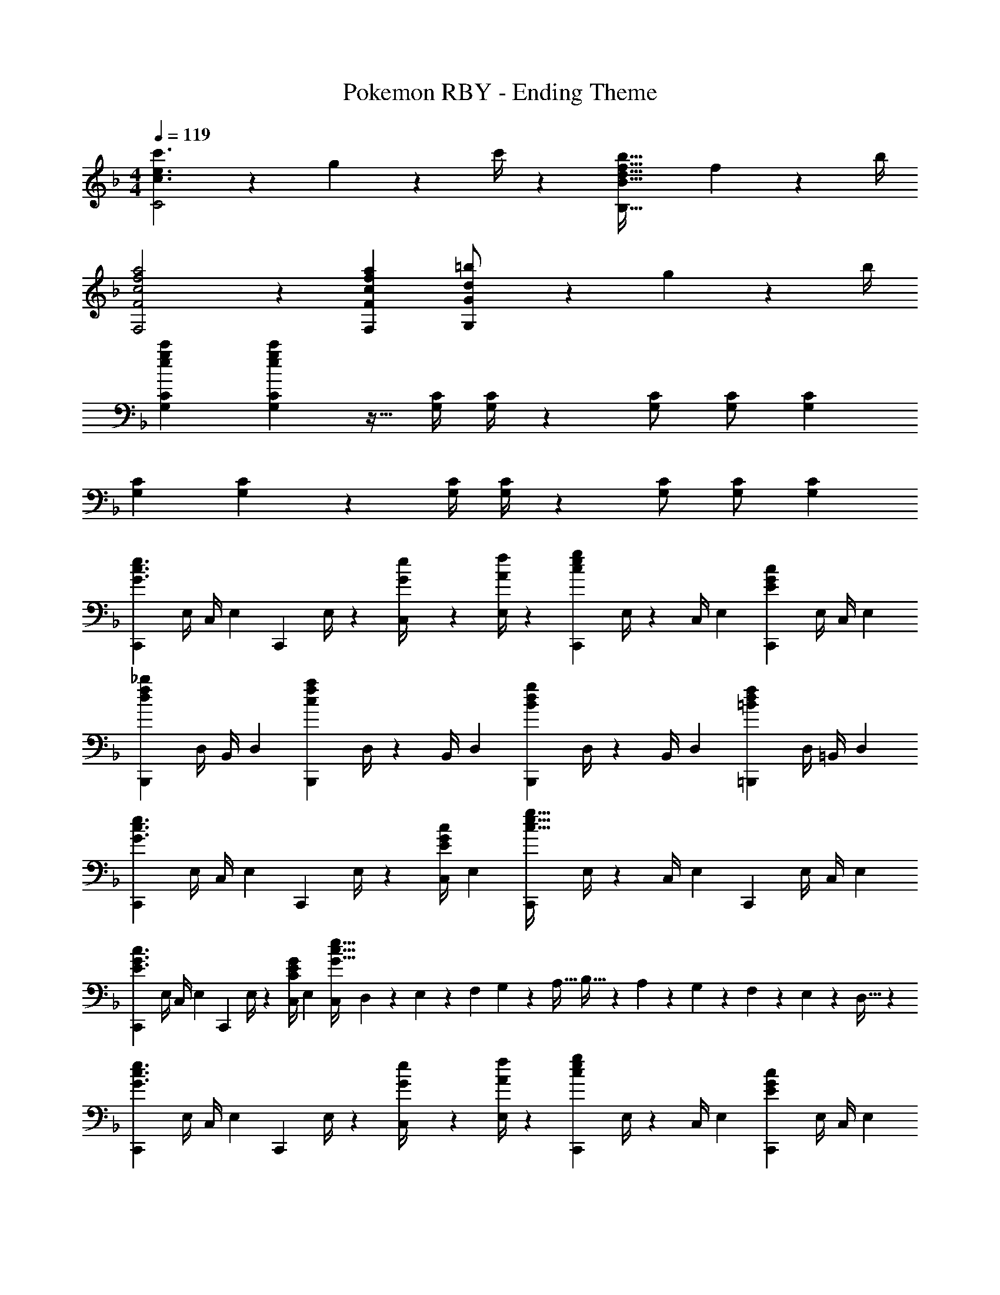 X: 1
T: Pokemon RBY - Ending Theme
Z: ABC Generated by Starbound Composer
L: 1/4
M: 4/4
Q: 1/4=119
K: F
[c3/2e3/2c'3/2C2] z/28 g2/9 z5/252 c'/4 z/126 [z41/28d47/32f47/32b47/32B,63/32B63/32] f2/9 z/36 b/4 
[c2f2a2F,2F2] z/28 [z27/28cfaF,F] [d13/28=b/2G,G] z/28 g2/9 z/36 b/4 
[z17/32e15/28g15/28c'15/28G,15/28C15/28] [e15/28g15/28c'15/28G,C] z15/32 [z61/252G,/4C/4] [G,/4C/4] z/126 [G,/2C/2] [z13/28G,/2C/2] [G,C] 
[z17/32G,15/28C15/28] [G,C] z/224 [z61/252G,/4C/4] [G,/4C/4] z/126 [G,/2C/2] [z13/28G,/2C/2] [G,C] 
[z7/24C,,3/10G3/2c3/2e3/2] [z23/96E,/4] [z71/288C,/4] [z65/252E,5/18] [z55/224C,,5/18] E,/4 z/224 [G2/9e/4C,/4] z5/252 [A/4f/4E,5/18] z/126 [z61/252C,,5/18ceg] E,/4 z/126 [z3/14C,/4] [z/4E,5/18] [z/4C,,5/18EGc] E,/4 C,/4 [z/4E,5/18] 
[z7/24B,,,3/10d29/28f29/28_b29/28] [z23/96D,/4] [z71/288B,,/4] [z65/252D,5/18] [z55/224B,,,5/18cfa] D,/4 z/224 [z61/252B,,/4] [z65/252D,5/18] [z61/252B,,,5/18Bdg] D,/4 z/126 [z3/14B,,/4] [z/4D,5/18] [z/4=B,,,5/18=Bdf] D,/4 =B,,/4 [z/4D,5/18] 
[z7/24C,,3/10G3/2c3/2e3/2] [z23/96E,/4] [z71/288C,/4] [z65/252E,5/18] [z55/224C,,5/18] E,/4 z/224 [z61/252C,/4E13/28G13/28c/2] [z65/252E,5/18] [z61/252C,,5/18c63/32e63/32g63/32] E,/4 z/126 [z3/14C,/4] [z/4E,5/18] [z/4C,,5/18] E,/4 C,/4 [z/4E,5/18] 
[z7/24C,,3/10E3/2G3/2c3/2] [z23/96E,/4] [z71/288C,/4] [z65/252E,5/18] [z55/224C,,5/18] E,/4 z/224 [z61/252C,/4C13/28E13/28G/2] [z65/252E,5/18] [z23/140C,/6G63/32c63/32e63/32] D,3/20 z/140 E,3/20 z/35 [z/7F,3/20] G,3/20 z3/140 [z3/20A,5/32] B,5/32 z5/224 A,3/20 z7/461 G,3/20 z/160 F,3/20 z/60 E,3/20 z/60 D,5/32 z/96 
[z7/24C,,3/10G3/2c3/2e3/2] [z23/96E,/4] [z71/288C,/4] [z65/252E,5/18] [z55/224C,,5/18] E,/4 z/224 [G2/9e/4C,/4] z5/252 [A/4f/4E,5/18] z/126 [z61/252C,,5/18ceg] E,/4 z/126 [z3/14C,/4] [z/4E,5/18] [z/4C,,5/18EGc] E,/4 C,/4 [z/4E,5/18] 
[z7/24_B,,,3/10f11/32d3/8b3/8] [z/12D,/4] [z5/32d9/28] [z27/160_B,,/4] [z7/90d5/16f/3b/3] [z65/252D,5/18] [z55/224B,,,5/18f5/16c/3a/3] [z17/224D,/4] [z5/28c9/28] [z/7B,,/4] [z25/252c5/16f5/16a/3] [z65/252D,5/18] [z61/252B,,,5/18_B9/28d9/28g/3] [z5/63D,/4] [z5/28c3/10] [z/7B,,/4] [z/14B9/28d/3g/3] [z/4D,5/18] [z/4=B,,,5/18d9/28=B/3f/3] [z3/32D,/4] [z5/32B9/28] [z/6=B,,/4] [z/12B5/16d5/16f/3] [z/4D,5/18] 
[z7/24C,,3/10G3/2c3/2e3/2] [z23/96E,/4] [z71/288C,/4] [z65/252E,5/18] [z55/224C,,5/18] E,/4 z/224 [z61/252C,/4E13/28G13/28c/2] [z65/252E,5/18] [z61/252C,,5/18c63/32e63/32g63/32] E,/4 z/126 [z3/14C,/4] [z/4E,5/18] [z/4C,,5/18] E,/4 C,/4 [z/4E,5/18] 
[z7/24C,,3/10E3/2G3/2c3/2] [z23/96E,/4] [z71/288C,/4] [z65/252E,5/18] [z55/224C,,5/18] E,/4 z/224 [z61/252C,/4C13/28E13/28G/2] [z65/252E,5/18] [z61/252C,,5/18G63/32c63/32e63/32] E,/4 z/126 [z3/14C,/4] [z/4E,5/18] [z/4C,,5/18] E,/4 C,/4 [z/4E,5/18] 
[z7/24_B,,,3/10_B3/2d3/2f3/2] [z23/96D,/4] [z71/288_B,,/4] [z65/252D,5/18] [z55/224B,,,5/18] D,/4 z/224 [z61/252B,,/4F13/28B13/28d/2] [z65/252D,5/18] [z61/252B,,,5/18d63/32f63/32b63/32] D,/4 z/126 [z3/14B,,/4] [z/4D,5/18] [z/4B,,,5/18] D,/4 B,,/4 [z/4D,5/18] 
[z7/24B,,,3/10F3/2B3/2d3/2] [z23/96D,/4] [z71/288B,,/4] [z65/252D,5/18] [z55/224B,,,5/18] D,/4 z/224 [z61/252B,,/4D13/28F13/28B/2] [z65/252D,5/18] [z61/252B,,,5/18B63/32d63/32f63/32] D,/4 z/126 [z3/14B,,/4] [z/4D,5/18] [z/4=B,,,5/18] D,/4 =B,,/4 [z/4D,5/18] 
[z7/24C,,3/10G3c3e3] [z23/96E,/4] [z71/288C,/4] [z65/252E,5/18] [z55/224C,,5/18] E,/4 z/224 [z61/252C,/4] [z65/252E,5/18] [z61/252C,,5/18] E,/4 z/126 [z3/14C,/4] [z/4E,5/18] [z/4C,,5/18Bdf] E,/4 C,/4 [z/4E,5/18] 
[z7/24C,,3/10c4e4g4] [z23/96G,,/4] [z71/288E,,/4] [z65/252C,5/18] [z55/224G,,5/18] E,/4 z/224 [z61/252C,/4] [z65/252G,5/18] [z61/252E,5/18] C/4 z/126 [z3/14G,/4] [z/4E,5/18] [z/4C,5/18] G,,/4 E,,/4 [z/4C,,5/18] 
[z7/24_B,,,3/10B3/2d3/2f3/2] [z23/96D,/4] [z71/288_B,,/4] [z65/252D,5/18] [z55/224B,,,5/18] D,/4 z/224 [z61/252B,,/4F13/28B13/28d/2] [z65/252D,5/18] [z61/252B,,,5/18d63/32f63/32b63/32] D,/4 z/126 [z3/14B,,/4] [z/4D,5/18] [z/4B,,,5/18] D,/4 B,,/4 [z/4D,5/18] 
[z7/24B,,,3/10F3/2B3/2d3/2] [z23/96D,/4] [z71/288B,,/4] [z65/252D,5/18] [z55/224B,,,5/18] D,/4 z/224 [z61/252B,,/4D13/28F13/28B/2] [z65/252D,5/18] [z61/252B,,,5/18B63/32d63/32f63/32] D,/4 z/126 [z3/14B,,/4] [z/4D,5/18] [z/4=B,,,5/18] D,/4 =B,,/4 [z/4D,5/18] 
[z7/24C,,3/10c3e3g3] [z23/96E,/4] [z71/288C,/4] [z65/252E,5/18] [z55/224C,,5/18] E,/4 z/224 [z61/252C,/4] [z65/252E,5/18] [z61/252C,,5/18] E,/4 z/126 [z3/14C,/4] [z/4E,5/18] [z/4C,,5/18c/2e/2g/2] E,/4 [c2/9e2/9g/4C,/4] z/36 [d/4g/4=b/4E,5/18] 
[z7/24C,,3/10e4g4c'4] [z23/96E,/4] [z71/288C,/4] [z65/252E,5/18] [z55/224C,,5/18] E,/4 z/224 [z61/252C,/4] [z65/252E,5/18] [z61/252C,,5/18] E,/4 z/126 [z3/14C,/4] [z/4E,5/18] [z/4C,,5/18] E,/4 C,/4 [z/4E,5/18] 
[z17/32_B,,5/9B29/28_b29/28] [z113/224D,15/28] [z/2B,,15/28ca] [z/2D,15/28] [z/2B,,15/28dg] [z13/28D,15/28] [z/2B,,15/28df] [z/2D,15/28] 
[z17/32G,,5/9d2e4] [z113/224C,15/28] [z/2G,,15/28] [z/2C,15/28] [z/2G,,15/28c63/32] [z13/28C,15/28] [z/2G,,15/28] [z/2C,15/28] 
[z17/32G,,5/9B2c4] [z113/224C,15/28] [z/2G,,15/28] [z/2C,15/28] [z/2G,,15/28A63/32] [z13/28C,15/28] [z/2G,,15/28] [z/2C,15/28] 
[z17/32G,,5/9G4] [z113/224C,15/28] [z/2G,,15/28] [z/2C,15/28] [z/2G,,15/28] [z13/28C,15/28] [z/2G,,15/28] [z/2C,15/28] 
[z17/32G,,5/9F2] [z113/224C,15/28] [z/2G,,15/28] [z/2C,15/28] [z/2G,,15/28B47/32] [z13/28C,15/28] [z/2G,,15/28] [A2/9C,15/28] z/36 ^G/4 
[z17/32G,,5/9=G2] [z113/224C,15/28] [z/2G,,15/28] [z/2C,15/28] [z/2G,,15/28G47/32B47/32] [z13/28C,15/28] [z/2G,,15/28] [^F2/9A/4C,15/28] z/36 [=F/4^G/4] 
[z17/32G,,5/9=G4] [z113/224C,15/28] [z/2G,,15/28] [z/2C,15/28] [z/2G,,15/28] [z13/28C,15/28] [z/2G,,15/28] [z/2C,15/28] 
[z17/32F,,5/9F4] [z113/224B,,15/28] [z/2F,,15/28] [z/2B,,15/28] [z/2F,,15/28] [z13/28B,,15/28] [z/2F,,15/28] [z/2B,,15/28] 
[z17/32F,,5/9D2] [z113/224B,,15/28] [z/2F,,15/28] [z/2B,,15/28] [z/2F,,15/28A47/32] [z13/28B,,15/28] [z/2F,,15/28] [F2/9B,,15/28] z/36 A/4 
[z17/32G,,5/9G2] [z113/224C,15/28] [z/2G,,15/28] [z/2C,15/28] [z/2G,,15/28G47/32d47/32] [z13/28C,15/28] [z/2G,,15/28] [D2/9B/4C,15/28] z/36 [G/4d/4] 
[z17/32G,,5/9G4e4] [z113/224C,15/28] [z/2G,,15/28] [z/2C,15/28] [z/2G,,15/28] [z13/28C,15/28] [z/2G,,15/28] [z/2C,15/28] 
[z17/32F,,5/9d4f4] [z113/224B,,15/28] [z/2F,,15/28] [z/2B,,15/28] [z/2F,,15/28] [z13/28B,,15/28] [z/2F,,15/28] [z/2B,,15/28] 
[z17/32F,,5/9d2B2] [z113/224B,,15/28] [z/2F,,15/28] [z/2B,,15/28] [z/2F,,15/28Af47/32] [z13/28B,,15/28] [z/2F,,15/28=B] [d2/9B,,15/28] z/36 f/4 
[z17/32G,,5/9G3e3] [z113/224C,15/28] [z/2G,,15/28] [z/2C,15/28] [z/2G,,15/28] [z13/28C,15/28] [z/2G,,15/28Gd] [z/2C,15/28] 
[z17/32G,,5/9E4c4] [z113/224C,15/28] [z/2G,,15/28] [z/2C,15/28] [z/2G,,15/28] [z13/28C,15/28] [z/2G,,15/28] [z/2C,15/28] 
[z17/32F,,5/9C3A3] [z113/224C,15/28] [z/2F,,15/28] [z/2C,15/28] [z/2F,,15/28] [z13/28C,15/28] [z/2F,,15/28DB] [z/2C,15/28] 
[z17/32F,,5/9F2c2] [z113/224C,15/28] [z/2F,,15/28] [z/2C,15/28] [z/2F,,15/28F63/32A63/32] [z13/28C,15/28] [z/2F,,15/28] [z/2C,15/28] 
[z17/32G,,5/9G2B3] [z113/224=B,,15/28] [z/2G,,15/28] [z/2B,,15/28] [z/2G,,15/28F63/32] [z13/28B,,15/28] [z/2G,,15/28c] [z/2B,,15/28] 
[z17/32G,,5/9G2d2] [z113/224B,,15/28] [z/2G,,15/28] [z/2B,,15/28] [z/2G,,15/28G63/32B63/32] [z13/28B,,15/28] [z/2G,,15/28] [z/2B,,15/28] 
[z17/32^G,,5/9_E3c3] [z113/224C,15/28] [z/2G,,15/28] [z/2C,15/28] [z/2G,,15/28] [z13/28C,15/28] [z/2G,,15/28Fd] [z/2C,15/28] 
[z17/32G,,5/9^G2_e2] [z113/224C,15/28] [z/2G,,15/28] [z/2C,15/28] [z/2G,,15/28E63/32c63/32] [z13/28C,15/28] [z/2G,,15/28] [z/2C,15/28] 
[z17/32_B,,5/9F3d3] [z113/224D,15/28] [z/2B,,15/28] [z/2D,15/28] [z/2B,,15/28] [z13/28D,15/28] [z/2B,,15/28=Ge] [z/2D,15/28] 
[z17/32B,,5/9_B2f2] [z113/224D,15/28] [z/2B,,15/28] [z/2D,15/28] [z/2B,,15/28F63/32d63/32] [z13/28D,15/28] [z/2B,,15/28] [z/2D,15/28] 
[z29/28C,17/16=E3=e8] [zE,29/28] [z27/28C,29/28] [FE,29/28] 
[z29/28C,17/16G2] [zE,29/28] [z27/28C,29/28B47/32] [z/2E,29/28] A2/9 z/36 ^G/4 
[z29/28C,17/16=G3c8] [zE,29/28] [z27/28C,29/28] [FE,29/28] 
[z29/28C,17/16E4] [zE,29/28] [z27/28C,29/28] [zE,29/28] 
[z17/32B,,5/9D3/2B3/2] [z113/224F,15/28] [z/2B,,15/28] [F13/28d/2F,15/28] z/28 [z/2B,,15/28B63/32f63/32] [z13/28F,15/28] [z/2B,,15/28] [z/2F,15/28] 
[z17/32B,,5/9F3/2d3/2] [z113/224F,15/28] [z/2B,,15/28] [B13/28f/2F,15/28] z/28 [z/2B,,15/28d47/32b47/32] [z13/28F,15/28] [z/2B,,15/28] [d2/9a/4F,15/28] z/36 [f/4^g/4] 
[z17/32=G,,5/9c2=g2] [z113/224C,15/28] [z/2G,,15/28] [z/2C,15/28] [z/2G,,15/28E47/32B47/32] [z13/28C,15/28] [z/2G,,15/28] [F/4A/4C,15/28] [^G/4F5/18] 
[z17/32G,,5/9C2=G2] [z113/224C,15/28] [z/2G,,15/28] [z/2C,15/28] [z/2G,,15/28CE] [z13/28C,15/28] [z/2G,,15/28CF] [z/2C,15/28] 
[z17/32B,,5/9D3/2B3/2] [z113/224F,15/28] [z/2B,,15/28] [F13/28d/2F,15/28] z/28 [z/2B,,15/28B63/32f63/32] [z13/28F,15/28] [z/2B,,15/28] [z/2F,15/28] 
[z17/32B,,5/9F3/2d3/2] [z113/224F,15/28] [z/2B,,15/28] [B13/28f/2F,15/28] z/28 [z/2B,,15/28d47/32b47/32] [z13/28F,15/28] [z/2B,,15/28] [g/2=b/2F,15/28] 
[C,5/18c8g8c'8] z/72 G,,2/9 z5/288 C,2/9 z7/288 E,/4 z/126 [z55/224G,/4] E,2/9 z40/1241 G,2/9 z5/252 [z2/9=B,/4] [z15/28C] [z3/14B,5/12] [z5/28A,9/28] [z15/112G,5/18] [z/8F,/4] [z9/80E,3/14] [z17/160D,/5] [z3/32C,5/28] [z/10=B,,/6] [z11/140A,,/6] [z25/252G,,3/20] [z19/288F,,3/20] [z7/96E,,/7] D,,/12 
[z17/32C,,15/28] [z71/288C,,/4] C,,/4 z/126 C,,/2 C,,/2 C,,63/32 
